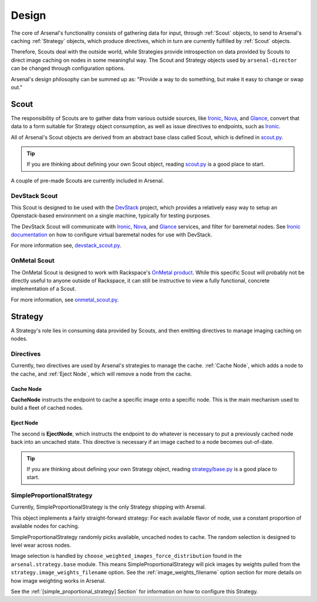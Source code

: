 ======
Design
======
The core of Arsenal's functionality consists of gathering data for input, 
through :ref:`Scout` objects, to send to Arsenal's caching :ref:`Strategy` 
objects, which produce directives, which in turn are currently fulfilled by 
:ref:`Scout` objects. 
      
Therefore, Scouts deal with the outside world, while Strategies
provide introspection on data provided by Scouts to direct image caching on
nodes in some meaningful way. The Scout and Strategy objects used by 
``arsenal-director`` can be changed through configuration options. 

Arsenal's design philosophy can be summed up as: 
"Provide a way to do something, but make it easy to change or swap out."

.. _Scout:

Scout
-----

The responsibility of Scouts are to gather data from various outside sources,
like Ironic_, Nova_, and Glance_, convert that data to a form suitable for 
Strategy object consumption, as well as issue directives to endpoints, 
such as Ironic_.

All of Arsenal's Scout objects are derived from an abstract base class called
Scout, which is defined in `scout.py`_. 

.. tip::
    If you are thinking about defining your own Scout object, reading 
    `scout.py`_ is a good place to start.

A couple of pre-made Scouts are currently included in Arsenal.

.. _DevStack Scout:

DevStack Scout
~~~~~~~~~~~~~~

This Scout is designed to be used with the DevStack_ project, which provides
a relatively easy way to setup an Openstack-based environment on a single 
machine, typically for testing purposes.

The DevStack Scout will communicate with Ironic_, Nova_, and Glance_ services, 
and filter for baremetal nodes. See `Ironic documentation`_ on how to 
configure virtual baremetal nodes for use with DevStack.

For more information see, devstack_scout.py_.

.. _OnMetal Scout:

OnMetal Scout
~~~~~~~~~~~~~

The OnMetal Scout is designed to work with Rackspace's `OnMetal product`_. 
While this specific Scout will probably not be directly useful to anyone 
outside of Rackspace, it can still be instructive to view a fully functional, 
concrete implementation of a Scout. 

For more information, see onmetal_scout.py_.

.. _Strategy:

Strategy
--------

A Strategy's role lies in consuming data provided by Scouts, and then emitting
directives to manage imaging caching on nodes. 

Directives
~~~~~~~~~~

Currently, two directives are used by Arsenal's strategies to manage the cache.
:ref:`Cache Node`, which adds a node to the cache, and :ref:`Eject Node`, which
will remove a node from the cache.

.. _Cache Node:

Cache Node
++++++++++
**CacheNode** instructs the endpoint to cache a specific image onto a 
specific node. This is the main mechanism used to build a fleet of cached
nodes.

.. _Eject Node:

Eject Node
++++++++++
The second is **EjectNode**, which instructs the endpoint to do 
whatever is necessary to put a previously cached node back into an 
uncached state. This directive is necessary if an image cached to a node
becomes out-of-date.

.. tip::
    If you are thinking about defining your own Strategy object, reading 
    `strategy/base.py`_ is a good place to start.

.. _SimpleProportionalStrategy:

SimpleProportionalStrategy
~~~~~~~~~~~~~~~~~~~~~~~~~~

Currently, SimpleProportionalStrategy is the only Strategy shipping with 
Arsenal.

This object implements a fairly straight-forward strategy: For each available 
flavor of node, use a constant proportion of available nodes for caching.

SimpleProportionalStrategy randomly picks available, uncached nodes to cache.
The random selection is designed to level wear across nodes.

Image selection is handled by ``choose_weighted_images_force_distribution``
found in the ``arsenal.strategy.base`` module. This means 
SimpleProportionalStrategy will pick images by weights pulled from the 
``strategy.image_weights_filename`` option. 
See the :ref:`image_weights_filename` option section
for more details on how image weighting works in Arsenal.

See the :ref:`[simple_proportional_strategy] Section` for information on how to 
configure this Strategy.

.. _scout.py: https://github.com/rackerlabs/arsenal/blob/master/arsenal/director/scout.py
.. _Ironic documentation: http://docs.openstack.org/developer/ironic/dev/dev-quickstart.html#deploying-ironic-with-devstack
.. _Ironic: https://github.com/openstack/ironic
.. _Nova: https://github.com/openstack/nova
.. _Glance: https://github.com/openstack/glance
.. _OnMetal product: http://www.rackspace.com/cloud/servers/onmetal/
.. _strategy/base.py: https://github.com/rackerlabs/arsenal/blob/master/arsenal/strategy/base.py
.. _DevStack: http://docs.openstack.org/developer/devstack/ 
.. _onmetal_scout.py: https://github.com/rackerlabs/arsenal/blob/master/arsenal/director/onmetal_scout.py
.. _devstack_scout.py: https://github.com/rackerlabs/arsenal/blob/master/arsenal/director/devstack_scout.py
